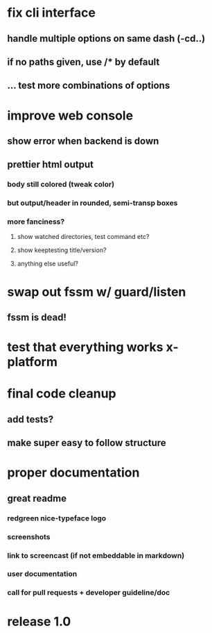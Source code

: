 * fix cli interface
** handle multiple options on same dash (-cd..)
** if no paths given, use */** by default
** ... test more combinations of options
* improve web console
**  show error when backend is down
**  prettier html output
*** body still colored (tweak color)
*** but output/header in rounded, semi-transp boxes
*** more fanciness?
**** show watched directories, test command etc?
**** show keeptesting title/version?
**** anything else useful?
* swap out fssm w/ guard/listen
** fssm is dead!
* test that everything works x-platform
* final code cleanup
** add tests?
** make super easy to follow structure
* proper documentation
** great readme
*** redgreen nice-typeface logo

*** screenshots
*** link to screencast (if not embeddable in markdown)
*** user documentation
*** call for pull requests + developer guideline/doc
* release 1.0
